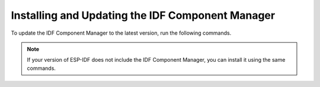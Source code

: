 Installing and Updating the IDF Component Manager
=================================================

To update the IDF Component Manager to the latest version, run the following commands.

.. note::

    If your version of ESP-IDF does not include the IDF Component Manager, you can install it using the same commands.

.. tabs::

    .. group-tab::

       Windows

       Open the ``ESP-IDF PowerShell Environment`` or ``ESP-IDF Command Prompt (cmd.exe)`` from the Start menu, then run:

       .. code:: powershell

          > python -m pip install --upgrade idf-component-manager

    .. group-tab::

       macOS and Linux (bash or zsh)

       .. code:: bash

          $ source $IDF_PATH/export.sh
          $ python -m pip install --upgrade idf-component-manager

    .. group-tab::

       macOS and Linux (fish)

       .. code:: fishshell

          $ . $IDF_PATH/export.fish
          $ python -m pip install --upgrade idf-component-manager
